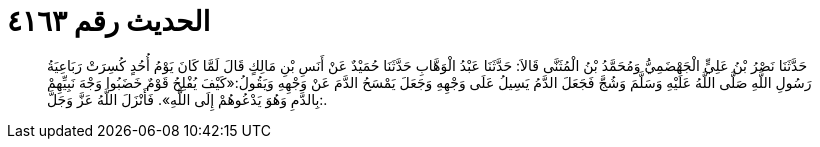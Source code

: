 
= الحديث رقم ٤١٦٣

[quote.hadith]
حَدَّثَنَا نَصْرُ بْنُ عَلِيٍّ الْجَهْضَمِيُّ وَمُحَمَّدُ بْنُ الْمُثَنَّى قَالاَ: حَدَّثَنَا عَبْدُ الْوَهَّابِ حَدَّثَنَا حُمَيْدٌ عَنْ أَنَسِ بْنِ مَالِكٍ قَالَ لَمَّا كَانَ يَوْمُ أُحُدٍ كُسِرَتْ رَبَاعِيَةُ رَسُولِ اللَّهِ صَلَّى اللَّهُ عَلَيْهِ وَسَلَّمَ وَشُجَّ فَجَعَلَ الدَّمُ يَسِيلُ عَلَى وَجْهِهِ وَجَعَلَ يَمْسَحُ الدَّمَ عَنْ وَجْهِهِ وَيَقُولُ:«كَيْفَ يُفْلِحُ قَوْمٌ خَضَبُوا وَجْهَ نَبِيِّهِمْ بِالدَّمِ وَهُوَ يَدْعُوهُمْ إِلَى اللَّهِ». فَأَنْزَلَ اللَّهُ عَزَّ وَجَلَّ:.